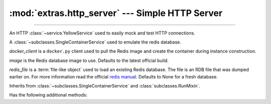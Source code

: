 :mod:`extras.http_server` --- Simple HTTP Server
================================================

.. module:: extras.http_server
    :synopsis: Simple HTTP Server.

-------

An HTTP :class:`~service.YellowService` used to easily mock and test HTTP
connections. 

.. class:: RedisService(docker_client, image="redis:latest", redis_file=None)

    A :class:`~subclasses.SingleContainerService` used to emulate the redis
    database.

    *docker_client* is a ``docker.py`` client used to pull the Redis image
    and create the container during instance construction.

    *image* is the Redis database image to use. Defaults to the latest official
    build.

    *redis_file* is a :term:`file-like object` used to load an existing Redis
    database. The file is an RDB file that was dumped earlier on. For more
    information read the official
    `redis manual <https://redis.io/topics/persistence>`_. Defaults to None for a
    fresh database.

    Inherits from :class:`~subclasses.SingleContainerService` and
    :class:`subclasses.RunMixin`.

    Has the following additional methods:

    .. method:: client(*, client_cls = Redis, **kwargs)

        Returns a connected Redis client.

        By default, the client class is a ``redis.py`` Redis object. A callable
        that implements the same interface as the ``redis.py`` Redis constructor
        can be passed as *client_cls*.

        *kwargs* are further keyword arguments that are passed to *client_cls*.
    
    .. method:: client_port()

        Returns the port to be used when connecting to the Redis server.

    .. method:: reset_state()

        Flush the database.
        
        Equivalent to running ``flushall()`` on a redis client.
    
    .. method:: set_state(db_dict)

        Set the database to a certain state.

        *db_dict* is a dictionary mapping between string keys used as Redis keys,
        and values. Values can be any of:

        * Primitives - str, int, float, or bytes.
        * Sequence of primitives, for Redis lists.
        * Mapping of field names to primitives, for Redis hashmaps.

